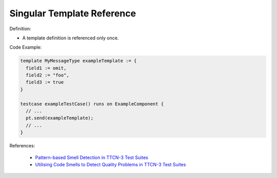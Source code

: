 Singular Template Reference
^^^^^
Definition:

* A template definition is referenced only once.


Code Example:

.. code-block:: pseudo

  template MyMessageType exampleTemplate := {
    field1 := omit,
    field2 := "foo",
    field3 := true
  }

  testcase exampleTestCase() runs on ExampleComponent {
    // ...
    pt.send(exampleTemplate);
    // ...
  }

References:

 * `Pattern-based Smell Detection in TTCN-3 Test Suites <http://citeseerx.ist.psu.edu/viewdoc/download?doi=10.1.1.144.6997&rep=rep1&type=pdf>`_
 * `Utilising Code Smells to Detect Quality Problems in TTCN-3 Test Suites <https://link.springer.com/chapter/10.1007/978-3-540-73066-8_16>`_


